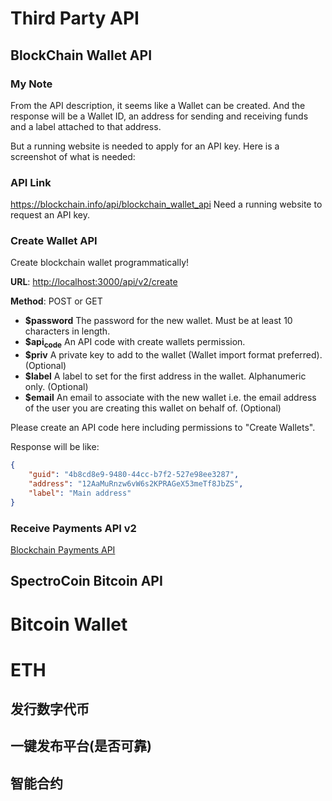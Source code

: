 * Third Party API
** BlockChain Wallet API
*** My Note
From the API description, it seems like a Wallet can be created. And the response will be a Wallet ID, an address for sending and receiving funds and a label attached to that address.

But a running website is needed to apply for an API key. Here is a screenshot of what is needed:
[[./imgs/blockchainAPI.png]]
*** API Link
 https://blockchain.info/api/blockchain_wallet_api
 Need a running website to request an API key.
*** Create Wallet API
Create blockchain wallet programmatically!

*URL*: http://localhost:3000/api/v2/create

*Method*: POST or GET

- *$password* The password for the new wallet. Must be at least 10 characters in length.
- *$api_code* An API code with create wallets permission.
- *$priv* A private key to add to the wallet (Wallet import format preferred). (Optional)
- *$label* A label to set for the first address in the wallet. Alphanumeric only. (Optional)
- *$email* An email to associate with the new wallet i.e. the email address of the user you are creating this wallet on behalf of. (Optional)
Please create an API code here including permissions to "Create Wallets".

Response will be like:
#+BEGIN_SRC json
{
    "guid": "4b8cd8e9-9480-44cc-b7f2-527e98ee3287",
    "address": "12AaMuRnzw6vW6s2KPRAGeX53meTf8JbZS",
    "label": "Main address"
}
#+END_SRC
*** Receive Payments API v2
[[https://blockchain.info/api/api_receive][Blockchain Payments API]]



** SpectroCoin Bitcoin API

* Bitcoin Wallet
* ETH
** 发行数字代币
** 一键发布平台(是否可靠)
** 智能合约
